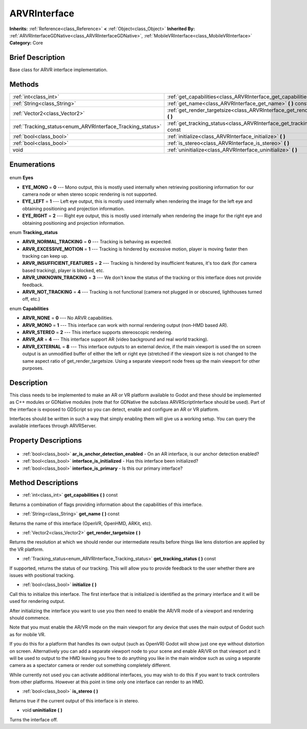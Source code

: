 .. Generated automatically by doc/tools/makerst.py in Godot's source tree.
.. DO NOT EDIT THIS FILE, but the ARVRInterface.xml source instead.
.. The source is found in doc/classes or modules/<name>/doc_classes.

.. _class_ARVRInterface:

ARVRInterface
=============

**Inherits:** :ref:`Reference<class_Reference>` **<** :ref:`Object<class_Object>`
**Inherited By:** :ref:`ARVRInterfaceGDNative<class_ARVRInterfaceGDNative>`, :ref:`MobileVRInterface<class_MobileVRInterface>`
**Category:** Core

Brief Description
-----------------

Base class for ARVR interface implementation.

Methods
-------

+-------------------------------------------------------------+---------------------------------------------------------------------------------------+
| :ref:`int<class_int>`                                       | :ref:`get_capabilities<class_ARVRInterface_get_capabilities>` **(** **)** const       |
+-------------------------------------------------------------+---------------------------------------------------------------------------------------+
| :ref:`String<class_String>`                                 | :ref:`get_name<class_ARVRInterface_get_name>` **(** **)** const                       |
+-------------------------------------------------------------+---------------------------------------------------------------------------------------+
| :ref:`Vector2<class_Vector2>`                               | :ref:`get_render_targetsize<class_ARVRInterface_get_render_targetsize>` **(** **)**   |
+-------------------------------------------------------------+---------------------------------------------------------------------------------------+
| :ref:`Tracking_status<enum_ARVRInterface_Tracking_status>`  | :ref:`get_tracking_status<class_ARVRInterface_get_tracking_status>` **(** **)** const |
+-------------------------------------------------------------+---------------------------------------------------------------------------------------+
| :ref:`bool<class_bool>`                                     | :ref:`initialize<class_ARVRInterface_initialize>` **(** **)**                         |
+-------------------------------------------------------------+---------------------------------------------------------------------------------------+
| :ref:`bool<class_bool>`                                     | :ref:`is_stereo<class_ARVRInterface_is_stereo>` **(** **)**                           |
+-------------------------------------------------------------+---------------------------------------------------------------------------------------+
| void                                                        | :ref:`uninitialize<class_ARVRInterface_uninitialize>` **(** **)**                     |
+-------------------------------------------------------------+---------------------------------------------------------------------------------------+

Enumerations
------------

  .. _enum_ARVRInterface_Eyes:

enum **Eyes**

- **EYE_MONO** = **0** --- Mono output, this is mostly used internally when retrieving positioning information for our camera node or when stereo scopic rendering is not supported.
- **EYE_LEFT** = **1** --- Left eye output, this is mostly used internally when rendering the image for the left eye and obtaining positioning and projection information.
- **EYE_RIGHT** = **2** --- Right eye output, this is mostly used internally when rendering the image for the right eye and obtaining positioning and projection information.

  .. _enum_ARVRInterface_Tracking_status:

enum **Tracking_status**

- **ARVR_NORMAL_TRACKING** = **0** --- Tracking is behaving as expected.
- **ARVR_EXCESSIVE_MOTION** = **1** --- Tracking is hindered by excessive motion, player is moving faster then tracking can keep up.
- **ARVR_INSUFFICIENT_FEATURES** = **2** --- Tracking is hindered by insufficient features, it's too dark (for camera based tracking), player is blocked, etc.
- **ARVR_UNKNOWN_TRACKING** = **3** --- We don't know the status of the tracking or this interface does not provide feedback.
- **ARVR_NOT_TRACKING** = **4** --- Tracking is not functional (camera not plugged in or obscured, lighthouses turned off, etc.)

  .. _enum_ARVRInterface_Capabilities:

enum **Capabilities**

- **ARVR_NONE** = **0** --- No ARVR capabilities.
- **ARVR_MONO** = **1** --- This interface can work with normal rendering output (non-HMD based AR).
- **ARVR_STEREO** = **2** --- This interface supports stereoscopic rendering.
- **ARVR_AR** = **4** --- This interface support AR (video background and real world tracking).
- **ARVR_EXTERNAL** = **8** --- This interface outputs to an external device, if the main viewport is used the on screen output is an unmodified buffer of either the left or right eye (stretched if the viewport size is not changed to the same aspect ratio of get_render_targetsize. Using a separate viewport node frees up the main viewport for other purposes.


Description
-----------

This class needs to be implemented to make an AR or VR platform available to Godot and these should be implemented as C++ modules or GDNative modules (note that for GDNative the subclass ARVRScriptInterface should be used). Part of the interface is exposed to GDScript so you can detect, enable and configure an AR or VR platform.

Interfaces should be written in such a way that simply enabling them will give us a working setup. You can query the available interfaces through ARVRServer.

Property Descriptions
---------------------

  .. _class_ARVRInterface_ar_is_anchor_detection_enabled:

- :ref:`bool<class_bool>` **ar_is_anchor_detection_enabled** - On an AR interface, is our anchor detection enabled?

  .. _class_ARVRInterface_interface_is_initialized:

- :ref:`bool<class_bool>` **interface_is_initialized** - Has this interface been initialized?

  .. _class_ARVRInterface_interface_is_primary:

- :ref:`bool<class_bool>` **interface_is_primary** - Is this our primary interface?


Method Descriptions
-------------------

.. _class_ARVRInterface_get_capabilities:

- :ref:`int<class_int>` **get_capabilities** **(** **)** const

Returns a combination of flags providing information about the capabilities of this interface.

.. _class_ARVRInterface_get_name:

- :ref:`String<class_String>` **get_name** **(** **)** const

Returns the name of this interface (OpenVR, OpenHMD, ARKit, etc).

.. _class_ARVRInterface_get_render_targetsize:

- :ref:`Vector2<class_Vector2>` **get_render_targetsize** **(** **)**

Returns the resolution at which we should render our intermediate results before things like lens distortion are applied by the VR platform.

.. _class_ARVRInterface_get_tracking_status:

- :ref:`Tracking_status<enum_ARVRInterface_Tracking_status>` **get_tracking_status** **(** **)** const

If supported, returns the status of our tracking. This will allow you to provide feedback to the user whether there are issues with positional tracking.

.. _class_ARVRInterface_initialize:

- :ref:`bool<class_bool>` **initialize** **(** **)**

Call this to initialize this interface. The first interface that is initialized is identified as the primary interface and it will be used for rendering output.

After initializing the interface you want to use you then need to enable the AR/VR mode of a viewport and rendering should commence. 

Note that you must enable the AR/VR mode on the main viewport for any device that uses the main output of Godot such as for mobile VR. 

If you do this for a platform that handles its own output (such as OpenVR) Godot will show just one eye without distortion on screen. Alternatively you can add a separate viewport node to your scene and enable AR/VR on that viewport and it will be used to output to the HMD leaving you free to do anything you like in the main window such as using a separate camera as a spectator camera or render out something completely different.

While currently not used you can activate additional interfaces, you may wish to do this if you want to track controllers from other platforms. However at this point in time only one interface can render to an HMD.

.. _class_ARVRInterface_is_stereo:

- :ref:`bool<class_bool>` **is_stereo** **(** **)**

Returns true if the current output of this interface is in stereo.

.. _class_ARVRInterface_uninitialize:

- void **uninitialize** **(** **)**

Turns the interface off.


